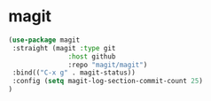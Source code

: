 * magit

#+BEGIN_SRC emacs-lisp
(use-package magit
 :straight (magit :type git
               :host github
               :repo "magit/magit")
 :bind(("C-x g" . magit-status))
 :config (setq magit-log-section-commit-count 25)
)

#+END_SRC

* COMMENT ghub

#+begin_src emacs-lisp
(use-package ghub
 :straight (ghub :type git
               :host github
               :repo "magit/ghub")
)
#+end_src

* COMMENT transient
#+begin_src emacs-lisp
(use-package transient
 :straight (transient :type git
               :host github
               :repo "magit/transient")
)
#+end_src

* COMMENT forge
Forge interfaces with github and gitlab
#+begin_src emacs-lisp
(use-package forge
 :straight (forge :type git
               :host github
               :repo "magit/forge")
:after magit
)
#+end_src

